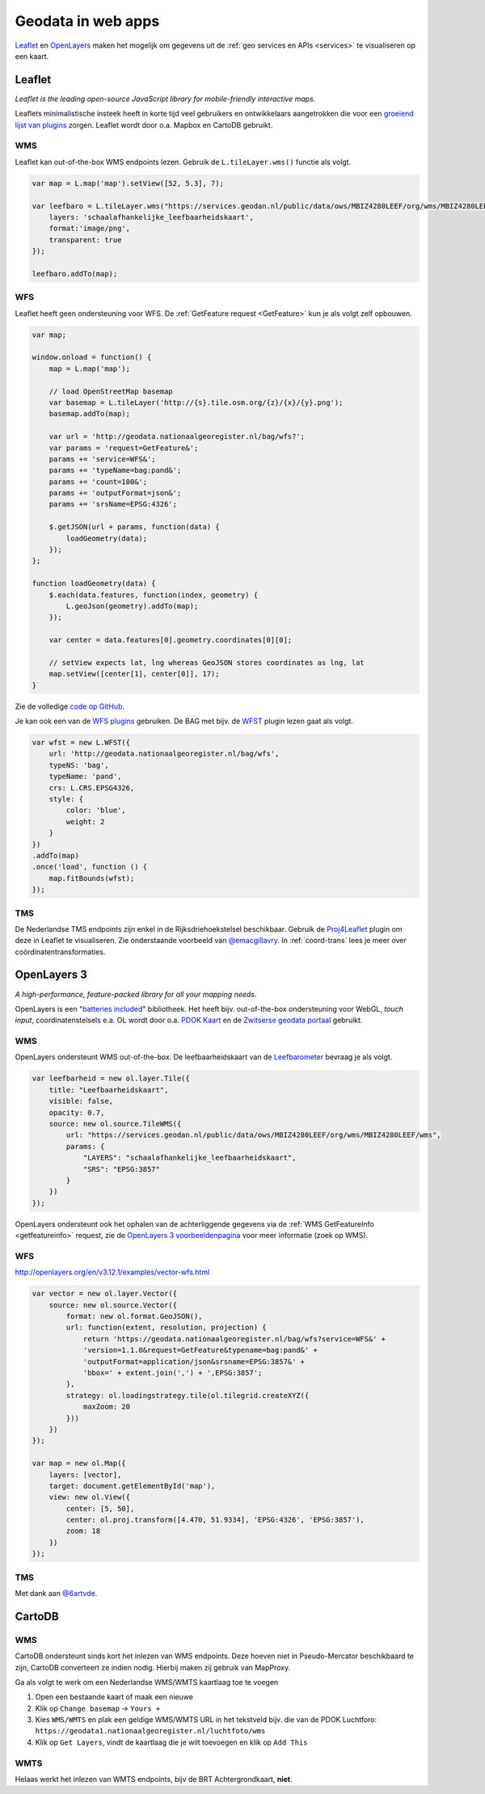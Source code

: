 .. _webapps:

###################
Geodata in web apps
###################

`Leaflet <http://leafletjs.com/>`_ en `OpenLayers <http://openlayers.org/>`_ maken het mogelijk om gegevens uit de :ref:`geo services en APIs <services>` te visualiseren op een kaart.

*******
Leaflet
*******

*Leaflet is the leading open-source JavaScript library for mobile-friendly interactive maps.*

Leaflets minimalistische insteek heeft in korte tijd veel gebruikers en ontwikkelaars aangetrokken die voor een `groeiend lijst van plugins <http://leafletjs.com/plugins.html>`_ zorgen. Leaflet wordt door o.a. Mapbox en CartoDB gebruikt. 

WMS
===

Leaflet kan out-of-the-box WMS endpoints lezen. Gebruik de ``L.tileLayer.wms()`` functie als volgt.

.. code-block:: javascript

    var map = L.map('map').setView([52, 5.3], 7);

    var leefbaro = L.tileLayer.wms("https://services.geodan.nl/public/data/ows/MBIZ4280LEEF/org/wms/MBIZ4280LEEF/wms", {
        layers: 'schaalafhankelijke_leefbaarheidskaart',
        format:'image/png',
        transparent: true
    });

    leefbaro.addTo(map);  


WFS
===

Leaflet heeft geen ondersteuning voor WFS. De :ref:`GetFeature request <GetFeature>` kun je als volgt zelf opbouwen.

.. code-block:: javascript

    var map;

    window.onload = function() {
        map = L.map('map');
        
        // load OpenStreetMap basemap
        var basemap = L.tileLayer('http://{s}.tile.osm.org/{z}/{x}/{y}.png');
        basemap.addTo(map);

        var url = 'http://geodata.nationaalgeoregister.nl/bag/wfs?';
        var params = 'request=GetFeature&';
        params += 'service=WFS&';
        params += 'typeName=bag:pand&';
        params += 'count=100&';
        params += 'outputFormat=json&';
        params += 'srsName=EPSG:4326';

        $.getJSON(url + params, function(data) {
            loadGeometry(data);
        });
    };

    function loadGeometry(data) {
        $.each(data.features, function(index, geometry) {
            L.geoJson(geometry).addTo(map);
        });

        var center = data.features[0].geometry.coordinates[0][0];

        // setView expects lat, lng whereas GeoJSON stores coordinates as lng, lat
        map.setView([center[1], center[0]], 17);
    }

Zie de volledige `code op GitHub <https://github.com/Geonovum/PDOK-NGR-documentatie/blob/gh-pages/examples/quickstart-leaflet.html>`_.

Je kan ook een van de `WFS plugins <http://leafletjs.com/plugins.html>`_ gebruiken. De BAG met bijv. de `WFST <https://github.com/Flexberry/Leaflet-WFST>`_ plugin lezen gaat als volgt.

.. code-block:: javascript

    var wfst = new L.WFST({
        url: 'http://geodata.nationaalgeoregister.nl/bag/wfs',
        typeNS: 'bag',
        typeName: 'pand',
        crs: L.CRS.EPSG4326,
        style: {
            color: 'blue',
            weight: 2
        }
    })
    .addTo(map) 
    .once('load', function () {
        map.fitBounds(wfst);
    });

TMS
===

De Nederlandse TMS endpoints zijn enkel in de Rijksdriehoekstelsel beschikbaar. Gebruik de `Proj4Leaflet <http://kartena.github.io/Proj4Leaflet/>`_ plugin om deze in Leaflet te visualiseren. Zie onderstaande voorbeeld van `@emacgillavry <https://github.com/emacgillavry/PDOK-Leaflet/>`_. In :ref:`coord-trans` lees je meer over coördinatentransformaties. 

.. code-block:: javascript
    :linenos:

    // Resoluties (pixels per meter) van de zoomniveaus:
    var res = [3440.640, 1720.320, 860.160, 430.080, 215.040, 107.520, 53.760, 26.880, 13.440, 6.720, 3.360, 1.680, 0.840, 0.420];

    // Juiste projectieparameters voor Rijksdriehoekstelsel (EPSG:28992):
    var RD = L.CRS.proj4js('EPSG:28992', '+proj=sterea +lat_0=52.15616055555555 +lon_0=5.38763888888889 +k=0.9999079 +x_0=155000 +y_0=463000 +ellps=bessel +units=m +towgs84=565.2369,50.0087,465.658,-0.406857330322398,0.350732676542563,-1.8703473836068,4.0812 +no_defs', new L.Transformation(1, 285401.920, -1, 903401.920));
    RD.scale = function(zoom) {
        return 1 / res[zoom];
    };
    var map = new L.Map('map', {
      continuousWorld: true,
      crs: RD,
      layers: [
        new L.TileLayer('http://geodata.nationaalgeoregister.nl/tms/1.0.0/brtachtergrondkaart/{z}/{x}/{y}.png', {
            tms: true,
            minZoom: 3,
            maxZoom: 13,
            attribution: 'Kaartgegevens: © <a href="http://www.cbs.nl">CBS</a>, <a href="http://www.kadaster.nl">Kadaster</a>, <a href="http://openstreetmap.org">OpenStreetMap</a><span class="printhide">-auteurs (<a href="http://creativecommons.org/licenses/by-sa/2.0/">CC-BY-SA</a>).</span>',
            continuousWorld: true
        })
      ],
      center: new L.LatLng(53.219231,6.57537),
      zoom: 7
    });

************
OpenLayers 3
************

*A high-performance, feature-packed library for all your mapping needs.*

OpenLayers is een "`batteries included <http://openlayers.org/en/v3.12.1/examples/>`_" bibliotheek. Het heeft bijv. out-of-the-box ondersteuning voor WebGL, *touch input*, coordinatenstelsels e.a. OL wordt door o.a. `PDOK Kaart <http://kaart.pdok.nl/>`_ en de `Zwitserse geodata portaal <https://map.geo.admin.ch>`_ gebruikt. 

WMS
===

OpenLayers ondersteunt WMS out-of-the-box. De leefbaarheidskaart van de `Leefbarometer <http://www.leefbaarometer.nl/home.php>`_ bevraag je als volgt. 

.. code-block:: javascript

    var leefbarheid = new ol.layer.Tile({
        title: "Leefbaarheidskaart",
        visible: false,
        opacity: 0.7,
        source: new ol.source.TileWMS({
            url: "https://services.geodan.nl/public/data/ows/MBIZ4280LEEF/org/wms/MBIZ4280LEEF/wms",
            params: {
                "LAYERS": "schaalafhankelijke_leefbaarheidskaart",
                "SRS": "EPSG:3857"
            }
        })
    });

OpenLayers ondersteunt ook het ophalen van de achterliggende gegevens via de :ref:`WMS GetFeatureInfo <getfeatureinfo>` request, zie de `OpenLayers 3 voorbeeldenpagina <http://openlayers.org/en/v3.12.1/examples/>`_ voor meer informatie (zoek op WMS). 

WFS
===

http://openlayers.org/en/v3.12.1/examples/vector-wfs.html

.. code-block:: javascript

    var vector = new ol.layer.Vector({
        source: new ol.source.Vector({
            format: new ol.format.GeoJSON(),
            url: function(extent, resolution, projection) {
                return 'https://geodata.nationaalgeoregister.nl/bag/wfs?service=WFS&' +
                'version=1.1.0&request=GetFeature&typename=bag:pand&' +
                'outputFormat=application/json&srsname=EPSG:3857&' +
                'bbox=' + extent.join(',') + ',EPSG:3857';
            },
            strategy: ol.loadingstrategy.tile(ol.tilegrid.createXYZ({
                maxZoom: 20
            }))
        })
    });

    var map = new ol.Map({
        layers: [vector],
        target: document.getElementById('map'),
        view: new ol.View({
            center: [5, 50],
            center: ol.proj.transform([4.470, 51.9334], 'EPSG:4326', 'EPSG:3857'),
            zoom: 18
        })
    });

TMS
===



.. code-block:: javascript
    :linenos:

    var extent = [-285401.92,22598.08,595401.9199999999,903401.9199999999];
    var resolutions = [3440.640, 1720.320, 860.160, 430.080, 215.040, 107.520, 53.760, 26.880, 13.440, 6.720, 3.360, 1.680, 0.840, 0.420];
    var projection = new ol.proj.Projection({code:'EPSG:28992', units:'m', extent: extent});

    var url = 'http://geodata.nationaalgeoregister.nl/tms/1.0.0/brtachtergrondkaart/';

    var tileUrlFunction = function(tileCoord, pixelRatio, projection) {
      var zxy = tileCoord;
      if (zxy[1] < 0 || zxy[2] < 0) {
        return "";
      }
      return url +
        zxy[0].toString()+'/'+ zxy[1].toString() +'/'+
        zxy[2].toString() +'.png';
    };

    var map = new ol.Map({
      target: 'map',
      layers:  [
        new ol.layer.Tile({
          source: new ol.source.TileImage({
            attributions: [
              new ol.Attribution({
                html: 'Kaartgegevens: © <a href="http://www.cbs.nl">CBS</a>, <a href="http://www.kadaster.nl">Kadaster</a>, <a href="http://openstreetmap.org">OpenStreetMap</a><span class="printhide">-auteurs (<a href="http://creativecommons.org/licenses/by-sa/2.0/">CC-BY-SA</a>).</span>'
              })
            ],
            projection: projection,
            tileGrid: new ol.tilegrid.TileGrid({
              origin: [-285401.92,22598.08],
              resolutions: resolutions
            }),
            tileUrlFunction: tileUrlFunction
          })
        })
      ],
      view: new ol.View({
        minZoom: 3,
        maxZoom: 13,
        projection: projection,
        center: [150000, 450000],
        zoom: 3
      })
    });

Met dank aan `@6artvde <https://github.com/bartvde/PDOK-OpenLayers3>`_.

*******
CartoDB
*******

WMS
===

CartoDB ondersteunt sinds kort het inlezen van WMS endpoints. Deze hoeven niet in Pseudo-Mercator beschikbaard te zijn, CartoDB converteert ze indien nodig. Hierbij maken zij gebruik van MapProxy. 

Ga als volgt te werk om een Nederlandse WMS/WMTS kaartlaag toe te voegen

1. Open een bestaande kaart of maak een nieuwe
2. Klik op ``Change basemap`` -> ``Yours +``
3. Kies ``WMS/WMTS`` en plak een geldige WMS/WMTS URL in het tekstveld bijv. die van de PDOK Luchtforo: ``https://geodata1.nationaalgeoregister.nl/luchtfoto/wms``
4. Klik op ``Get Layers``, vindt de kaartlaag die je wilt toevoegen en klik op ``Add This``

WMTS
====

Helaas werkt het inlezen van WMTS endpoints, bijv de BRT Achtergrondkaart, **niet**. 

